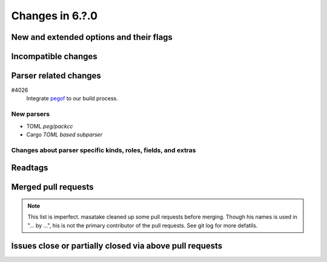 ======================================================================
Changes in 6.?.0
======================================================================

New and extended options and their flags
---------------------------------------------------------------------

Incompatible changes
---------------------------------------------------------------------

Parser related changes
---------------------------------------------------------------------

#4026
   Integrate `pegof <https://github.com/dolik-rce/pegof>`_ to our build process.

New parsers
~~~~~~~~~~~~~~~~~~~~~~~~~~~~~~~~~~~~~~~~~~~~~~~~~~~~~~~~~~~~~~~~~~~~~~

* TOML *peg/packcc*
* Cargo *TOML based subparser*

Changes about parser specific kinds, roles, fields, and extras
~~~~~~~~~~~~~~~~~~~~~~~~~~~~~~~~~~~~~~~~~~~~~~~~~~~~~~~~~~~~~~~~~~~~~~

Readtags
---------------------------------------------------------------------

Merged pull requests
---------------------------------------------------------------------

.. note::

   This list is imperfect. masatake cleaned up some pull requests before
   merging. Though his names is used in "... by ...", his is not the
   primary contributor of the pull requests. See git log for more
   defatils.

Issues close or partially closed via above pull requests
---------------------------------------------------------------------
